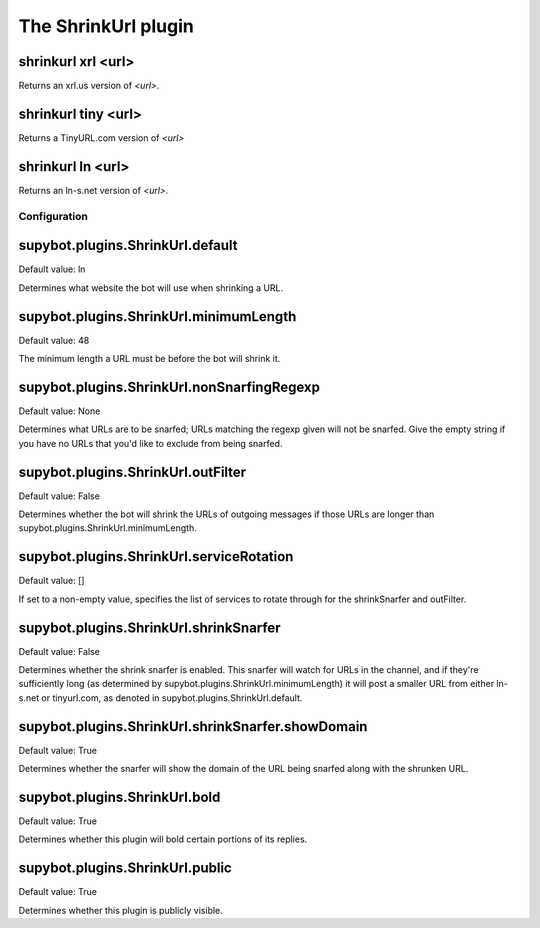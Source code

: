 
.. _plugin-shrinkurl:

The ShrinkUrl plugin
====================

.. _command-shrinkurl-xrl:

shrinkurl xrl <url>
^^^^^^^^^^^^^^^^^^^

Returns an xrl.us version of *<url>*.

.. _command-shrinkurl-tiny:

shrinkurl tiny <url>
^^^^^^^^^^^^^^^^^^^^

Returns a TinyURL.com version of *<url>*

.. _command-shrinkurl-ln:

shrinkurl ln <url>
^^^^^^^^^^^^^^^^^^

Returns an ln-s.net version of *<url>*.



.. _plugin-shrinkurl-config:

Configuration
-------------

.. _supybot.plugins.ShrinkUrl.default:

supybot.plugins.ShrinkUrl.default
^^^^^^^^^^^^^^^^^^^^^^^^^^^^^^^^^

Default value: ln

Determines what website the bot will use when shrinking a URL.

.. _supybot.plugins.ShrinkUrl.minimumLength:

supybot.plugins.ShrinkUrl.minimumLength
^^^^^^^^^^^^^^^^^^^^^^^^^^^^^^^^^^^^^^^

Default value: 48

The minimum length a URL must be before the bot will shrink it.

.. _supybot.plugins.ShrinkUrl.nonSnarfingRegexp:

supybot.plugins.ShrinkUrl.nonSnarfingRegexp
^^^^^^^^^^^^^^^^^^^^^^^^^^^^^^^^^^^^^^^^^^^

Default value: None

Determines what URLs are to be snarfed; URLs matching the regexp given will not be snarfed. Give the empty string if you have no URLs that you'd like to exclude from being snarfed.

.. _supybot.plugins.ShrinkUrl.outFilter:

supybot.plugins.ShrinkUrl.outFilter
^^^^^^^^^^^^^^^^^^^^^^^^^^^^^^^^^^^

Default value: False

Determines whether the bot will shrink the URLs of outgoing messages if those URLs are longer than supybot.plugins.ShrinkUrl.minimumLength.

.. _supybot.plugins.ShrinkUrl.serviceRotation:

supybot.plugins.ShrinkUrl.serviceRotation
^^^^^^^^^^^^^^^^^^^^^^^^^^^^^^^^^^^^^^^^^

Default value: []

If set to a non-empty value, specifies the list of services to rotate through for the shrinkSnarfer and outFilter.

.. _supybot.plugins.ShrinkUrl.shrinkSnarfer:

supybot.plugins.ShrinkUrl.shrinkSnarfer
^^^^^^^^^^^^^^^^^^^^^^^^^^^^^^^^^^^^^^^

Default value: False

Determines whether the shrink snarfer is enabled. This snarfer will watch for URLs in the channel, and if they're sufficiently long (as determined by supybot.plugins.ShrinkUrl.minimumLength) it will post a smaller URL from either ln-s.net or tinyurl.com, as denoted in supybot.plugins.ShrinkUrl.default.

.. _supybot.plugins.ShrinkUrl.shrinkSnarfer.showDomain:

supybot.plugins.ShrinkUrl.shrinkSnarfer.showDomain
^^^^^^^^^^^^^^^^^^^^^^^^^^^^^^^^^^^^^^^^^^^^^^^^^^

Default value: True

Determines whether the snarfer will show the domain of the URL being snarfed along with the shrunken URL.

.. _supybot.plugins.ShrinkUrl.bold:

supybot.plugins.ShrinkUrl.bold
^^^^^^^^^^^^^^^^^^^^^^^^^^^^^^

Default value: True

Determines whether this plugin will bold certain portions of its replies.

.. _supybot.plugins.ShrinkUrl.public:

supybot.plugins.ShrinkUrl.public
^^^^^^^^^^^^^^^^^^^^^^^^^^^^^^^^

Default value: True

Determines whether this plugin is publicly visible.

